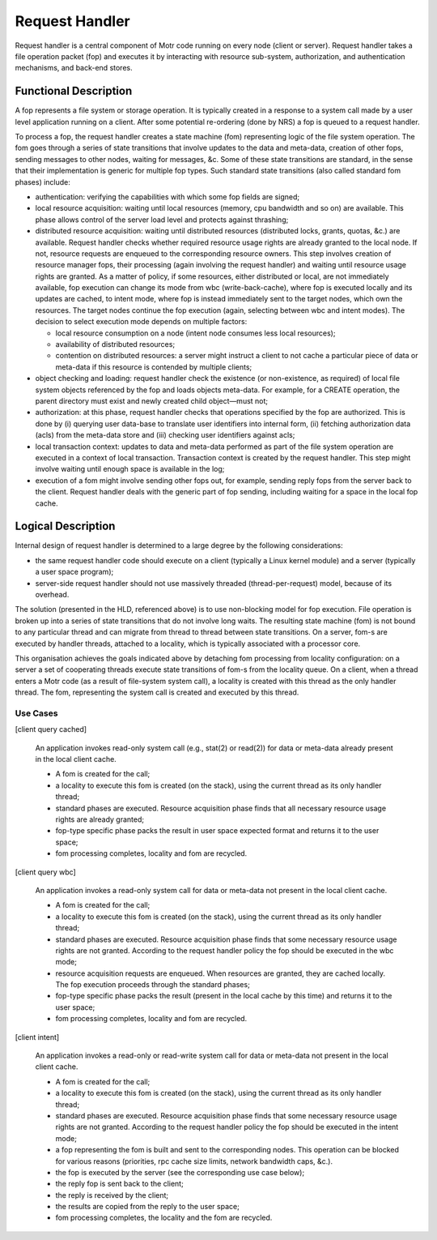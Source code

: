 ================
Request Handler
================

Request handler is a central component of Motr code running on every node (client or server). Request handler takes a file operation packet (fop) and executes it by interacting with resource sub-system, authorization, and authentication mechanisms, and back-end stores.

**********************
Functional Description
**********************

A fop represents a file system or storage operation. It is typically created in a response to a system call made by a user level application running on a client. After some potential re-ordering (done by NRS) a fop is queued to a request handler. 

To process a fop, the request handler creates a state machine (fom) representing logic of the file system operation. The fom goes through a series of state transitions that involve updates to the data and meta-data, creation of other fops, sending messages to other nodes, waiting for messages, &c. Some of these state transitions are standard, in the sense that their implementation is generic for multiple fop types. Such standard state transitions (also called standard fom phases) include:

- authentication: verifying the capabilities with which some fop fields are signed;

- local resource acquisition: waiting until local resources (memory, cpu bandwidth and so on) are available. This phase allows control of the server load level and protects against thrashing;

- distributed resource acquisition: waiting until distributed resources (distributed locks, grants, quotas, &c.) are available. Request handler checks whether required resource usage rights are already granted to the local node. If not, resource requests are enqueued to the corresponding resource owners. This step involves creation of resource manager fops, their processing (again involving the request handler) and waiting until resource usage rights are granted. As a matter of policy, if some resources, either distributed or local, are not immediately available, fop execution can change its mode from wbc (write-back-cache), where fop is executed locally and its updates are cached, to intent mode, where fop is instead immediately sent to the target nodes, which own the resources. The target nodes continue the fop execution (again, selecting between wbc and intent modes). The decision to select execution mode depends on multiple factors:

  - local resource consumption on a node (intent node consumes less local resources); 

  - availability of distributed resources; 

  - contention on distributed resources: a server might instruct a client to not cache a particular piece of data or meta-data if this resource is contended by multiple clients;

- object checking and loading: request handler check the existence (or non-existence, as required) of local file system objects referenced by the fop and loads objects meta-data. For example, for a CREATE operation, the parent directory must exist and newly created child object—must not;

- authorization: at this phase, request handler checks that operations specified by the fop are authorized. This is done by (i) querying user data-base to translate user identifiers into internal form, (ii) fetching authorization data (acls) from the meta-data store and (iii) checking user identifiers against acls;

- local transaction context: updates to data and meta-data performed as part of the file system operation are executed in a context of local transaction. Transaction context is created by the request handler. This step might involve waiting until enough space is available in the log;

- execution of a fom might involve sending other fops out, for example, sending reply fops from the server back to the client. Request handler deals with the generic part of fop sending, including waiting for a space in the local fop cache.

********************
Logical Description
********************

Internal design of request handler is determined to a large degree by the following considerations: 

- the same request handler code should execute on a client (typically a Linux kernel module) and a server (typically a user space program);

- server-side request handler should not use massively threaded (thread-per-request) model, because of its overhead.

The solution (presented in the HLD, referenced above) is to use non-blocking model for fop execution. File operation is broken up into a series of state transitions that do not involve long waits. The resulting state machine (fom) is not bound to any particular thread and can migrate from thread to thread between state transitions. On a server, fom-s are executed by handler threads, attached to a locality, which is typically associated with a processor core.

This organisation achieves the goals indicated above by detaching fom processing from locality configuration: on a server a set of cooperating threads execute state transitions of fom-s from the locality queue. On a client, when a thread enters a Motr code (as a result of file-system system call), a locality is created with this thread as the only handler thread. The fom, representing the system call is created and executed by this thread.

Use Cases
===============

[client query cached] 

          An application invokes read-only system call (e.g., stat(2) or read(2)) for data or meta-data already present in the local client cache. 

          - A fom is created for the call; 

          - a locality to execute this fom is created (on the stack), using the current thread as its only handler thread; 

          - standard phases are executed. Resource acquisition phase finds that all necessary resource usage rights are already granted; 

          - fop-type specific phase packs the result in user space expected format and returns it to the user space; 

          - fom processing completes, locality and fom are recycled. 
          
[client query wbc]

         An application invokes a read-only system call for data or meta-data not present in the local client cache.

         - A fom is created for the call; 

         - a locality to execute this fom is created (on the stack), using the current thread as its only handler thread; 

         - standard phases are executed. Resource acquisition phase finds that some necessary resource usage rights are not granted. According to the request handler policy the fop should be executed in the wbc mode; 

         - resource acquisition requests are enqueued. When resources are granted, they are cached locally. The fop execution proceeds through the standard phases; 

         - fop-type specific phase packs the result (present in the local cache by this time) and returns it to the user space; 

         - fom processing completes, locality and fom are recycled.
         
[client intent]

        An application invokes a read-only or read-write system call for data or meta-data not present in the local client cache. 

        - A fom is created for the call; 

        - a locality to execute this fom is created (on the stack), using the current thread as its only handler thread; 

        - standard phases are executed. Resource acquisition phase finds that some necessary resource usage rights are not granted. According to the request handler policy the fop should be executed in the intent mode; 

        - a fop representing the fom is built and sent to the corresponding nodes. This operation can be blocked for various reasons (priorities, rpc cache size limits, network bandwidth caps, &c.). 

        - the fop is executed by the server (see the corresponding use case below); 

        - the reply fop is sent back to the client; 

        - the reply is received by the client; 

        - the results are copied from the reply to the user space; 

        - fom processing completes, the locality and the fom are recycled.  
